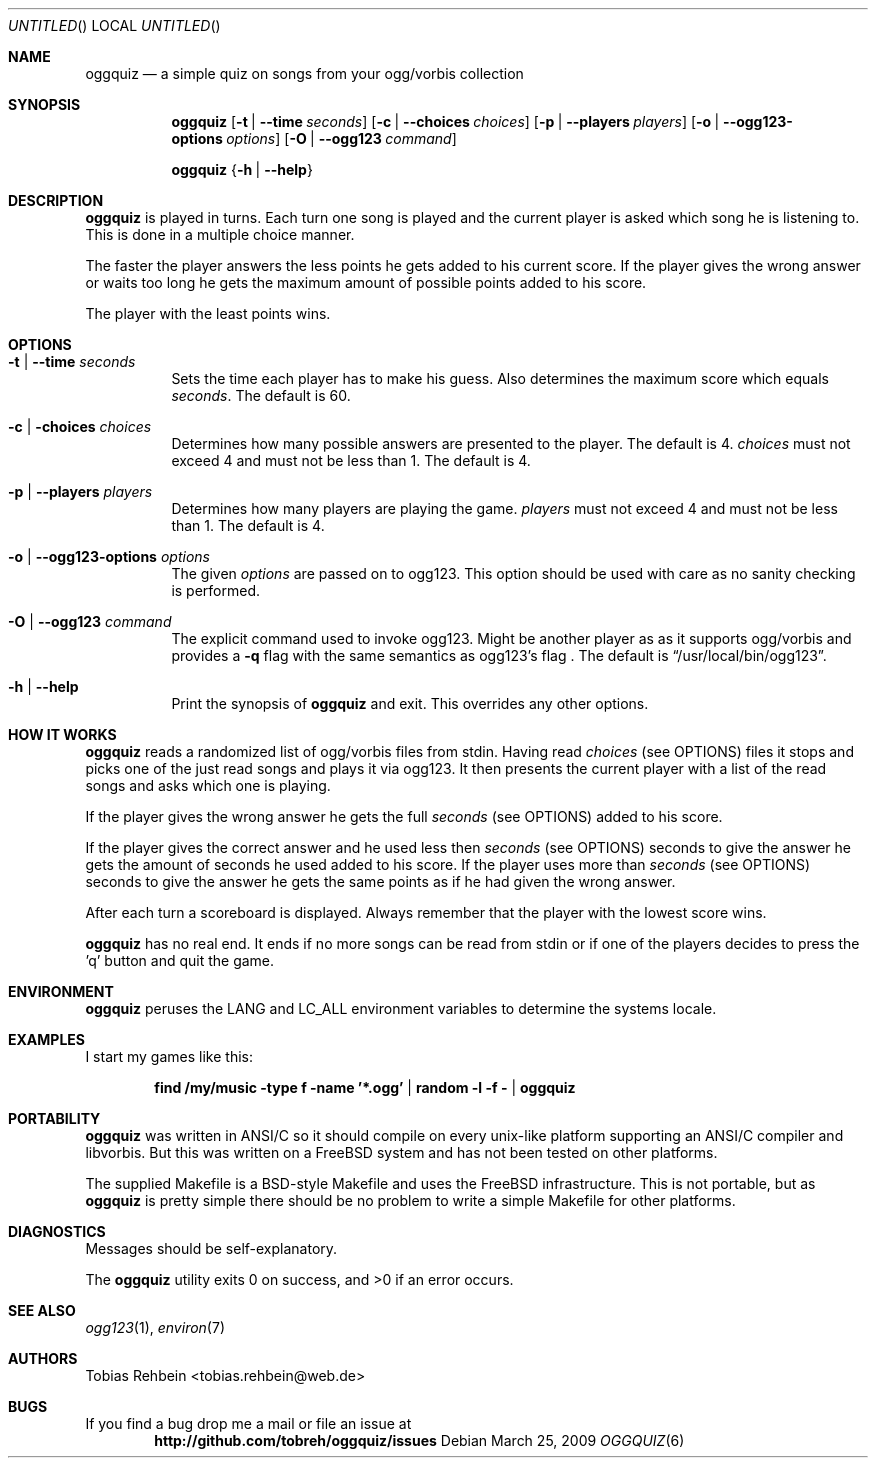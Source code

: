.\"
.\"  "THE BEER-WARE LICENSE" (Revision 42):
.\"  <tobias.rehbein@web.de> wrote this file. As long as you retain this notice
.\"  you can do whatever you want with this stuff. If we meet some day, and you
.\"  think this stuff is worth it, you can buy me a beer in return.
.\"                                                               Tobias Rehbein
.\"  
.
.Dd March 25, 2009
.Os 
.Dt OGGQUIZ 6
.
.Sh NAME
.
.Nm oggquiz
.Nd a simple quiz on songs from your ogg/vorbis collection
.
.
.Sh SYNOPSIS
.
.Nm
.Op Fl t | Fl -time Ar seconds
.Op Fl c | Fl -choices Ar choices
.Op Fl p | Fl -players Ar players
.Op Fl o | Fl -ogg123-options Ar options
.Op Fl O | Fl -ogg123 Ar command
.Pp
.Nm
.Brq Fl h | Fl -help
.
.
.Sh DESCRIPTION
.
.Nm
is played in turns. Each turn one song is played and the current player is asked
which song he is listening to. This is done in a multiple choice manner.
.Pp
The faster the player answers the less points he gets added to his current
score. If the player gives the wrong answer or waits too long he gets the
maximum amount of possible points added to his score.
.Pp
The player with the least points wins.
.
.
.Sh OPTIONS
.
.Bl -tag
.It Fl t | Fl -time Ar seconds
Sets the time each player has to make his guess. Also determines the maximum
score which equals
.Ar seconds .
The default is 60.
.
.It Fl c | Fl choices Ar choices
Determines how many possible answers are presented to the player. The default
is 4.
.Ar choices
must not exceed 4 and must not be less than 1. The default is 4.
.
.It Fl p | Fl -players Ar players
Determines how many players are playing the game.
.Ar players
must not exceed 4 and must not be less than 1. The default is 4.
.
.It Fl o | Fl -ogg123-options Ar options
The given
.Ar options
are passed on to ogg123. This option should be used with care as no sanity
checking is performed.
.
.It Fl O | Fl -ogg123 Ar command
The explicit command used to invoke ogg123. Might be another player as as it
supports ogg/vorbis and provides a
.Fl q 
flag with the same semantics as ogg123's
.FL q 
flag . The default is
.Dq /usr/local/bin/ogg123 .
.
.It Fl h | Fl -help
Print the synopsis of
.Nm
and exit. This overrides any other options.
.
.El
.
.
.Sh HOW IT WORKS
.
.Nm
reads a randomized list of ogg/vorbis files from stdin. Having read
.Ar choices
(see OPTIONS) files it stops and picks one of the just read songs and plays it
via ogg123. It then presents the current player with a list of the read songs
and asks which one is playing.
.Pp
If the player gives the wrong answer he gets the full
.Ar seconds
(see OPTIONS) added to his score.
.Pp
If the player gives the correct answer and he used less then
.Ar seconds
(see OPTIONS) seconds to give the answer he gets the amount of seconds he used
added to his score. If the player uses more than
.Ar seconds
(see OPTIONS) seconds to give the answer he gets the same points as if he had
given the wrong answer.
.Pp
After each turn a scoreboard is displayed. Always remember that the player with
the lowest score wins.
.Pp
.Nm 
has no real end. It ends if no more songs can be read from stdin or if one of
the players decides to press the 'q' button and quit the game.
.
.
.Sh ENVIRONMENT
.
.Nm
peruses the
.Ev LANG
and
.Ev LC_ALL
environment variables to determine the systems locale.
.
.Sh EXAMPLES
.
I start my games like this:
.Pp
.Dl find /my/music -type f -name '*.ogg' | random -l -f - | oggquiz
.
.
.Sh PORTABILITY
.
.Nm
was written in ANSI/C so it should compile on every unix-like platform
supporting an ANSI/C compiler and libvorbis. But this was written on a 
.Fx
system and has not been tested on other platforms. 
.Pp
The supplied Makefile is a BSD-style Makefile and uses the 
.Fx
infrastructure. This is not portable, but as 
.Nm
is pretty simple there should be no problem to write a simple Makefile for
other platforms.
.
.
.Sh DIAGNOSTICS
.
Messages should be self-explanatory.
.Pp
.Ex -std
.
.
.Sh SEE ALSO
.
.Xr ogg123 1 ,
.Xr environ 7
.
.
.Sh AUTHORS
.
.An "Tobias Rehbein" Aq tobias.rehbein@web.de
.
.
.Sh BUGS
.
If you find a bug drop me a mail or file an issue at 
.Dl http://github.com/tobreh/oggquiz/issues
.
.
